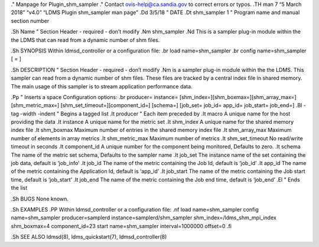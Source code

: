 ." Manpage for Plugin_shm_sampler ." Contact ovis-help@ca.sandia.gov to
correct errors or typos. .TH man 7 “5 March 2018” “v4.0” “LDMS Plugin
shm_sampler man page” .Dd 3/5/18 " DATE .Dt shm_sampler 1 " Program name
and manual section number

.Sh Name " Section Header - required - don’t modify .Nm shm_sampler .Nd
This is a sampler plug-in module within the the LDMS that can read from
a dynamic number of shm files.

.Sh SYNOPSIS Within ldmsd_controller or a configuration file: .br load
name=shm_sampler .br config name=shm_sampler [ = ]

.Sh DESCRIPTION " Section Header - required - don’t modify .Nm is a
sampler plug-in module within the the LDMS. This sampler can read from a
dynamic number of shm files. These files are tracked by a central index
file in shared memory. The main usage of this sampler is to stream
application performance data.

.Pp " Inserts a space Configuration options: .br producer= instance=
[shm_index=][shm_boxmax=][shm_array_max=][shm_metric_max=]
[shm_set_timeout=][component_id=] [schema=] [job_set= job_id= app_id=
job_start= job_end=] .Bl -tag -width -indent " Begins a tagged list .It
producer " Each item preceded by .It macro A unique name for the host
providing the data .It instance A unique name for the metric set .It
shm_index A unique name for the shared memory index file .It shm_boxmax
Maximum number of entries in the shared memory index file .It
shm_array_max Maximum number of elements in array metrics .It
shm_metric_max Maximum number of metrics .It shm_set_timeout No
read/write timeout in seconds .It component_id A unique number for the
component being monitored, Defaults to zero. .It schema The name of the
metric set schema, Defaults to the sampler name .It job_set The instance
name of the set containing the job data, default is ‘job_info’ .It
job_id The name of the metric containing the Job Id, default is ‘job_id’
.It app_id The name of the metric containing the Application Id, default
is ‘app_id’ .It job_start The name of the metric containing the Job
start time, default is ‘job_start’ .It job_end The name of the metric
containing the Job end time, default is ‘job_end’ .El " Ends the list

.Sh BUGS None known.

.Sh EXAMPLES .PP Within ldmsd_controller or a configuration file: .nf
load name=shm_sampler config name=shm_sampler producer=samplerd
instance=samplerd/shm_sampler shm_index=/ldms_shm_mpi_index shm_boxmax=4
component_id=23 start name=shm_sampler interval=1000000 offset=0 .fi

.Sh SEE ALSO ldmsd(8), ldms_quickstart(7), ldmsd_controller(8)

